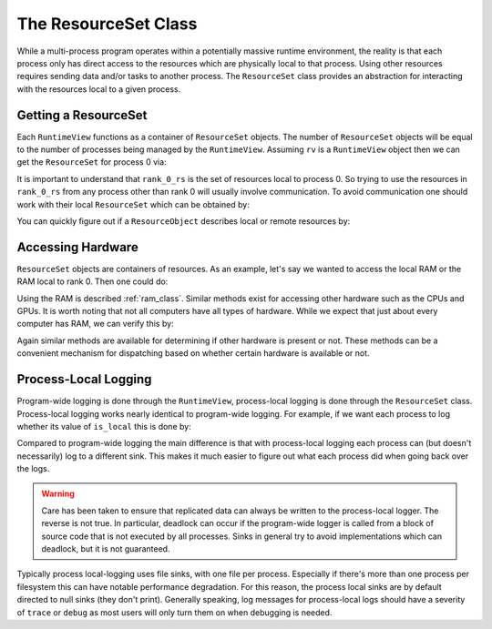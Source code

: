 .. Copyright 2022 NWChemEx-Project
..
.. Licensed under the Apache License, Version 2.0 (the "License");
.. you may not use this file except in compliance with the License.
.. You may obtain a copy of the License at
..
.. http://www.apache.org/licenses/LICENSE-2.0
..
.. Unless required by applicable law or agreed to in writing, software
.. distributed under the License is distributed on an "AS IS" BASIS,
.. WITHOUT WARRANTIES OR CONDITIONS OF ANY KIND, either express or implied.
.. See the License for the specific language governing permissions and
.. limitations under the License.

.. _resource_set_class:

#####################
The ResourceSet Class
#####################

While a multi-process program operates within a potentially massive runtime
environment, the reality is that each process only has direct access to the
resources which are physically local to that process. Using other resources
requires sending data and/or tasks to another process. The ``ResourceSet``
class provides an abstraction for interacting with the resources local to a
given process.

*********************
Getting a ResourceSet
*********************

Each ``RuntimeView`` functions as a container of ``ResourceSet`` objects. The
number of ``ResourceSet`` objects will be equal to the number of processes
being managed by the ``RuntimeView``. Assuming ``rv`` is a ``RuntimeView``
object then we can get the ``ResourceSet`` for process 0 via:


.. tabs::

   .. tab:: C++

      .. literalinclude:: ../../../tests/cxx/doc_snippets/resource_set.cpp
         :language: c++
         :lines: 29-30
         :dedent: 4

   .. tab:: Python

      .. literalinclude:: ../../../tests/python/doc_snippets/test_resource_set.py
         :language: python
         :lines: 23-24
         :dedent: 8

It is important to understand that ``rank_0_rs`` is the set of resources local
to process 0. So trying to use the resources in ``rank_0_rs`` from any process
other than rank 0 will usually involve communication. To avoid communication
one should work with their local ``ResourceSet`` which can be obtained by:

.. tabs::

   .. tab:: C++

      .. literalinclude:: ../../../tests/cxx/doc_snippets/resource_set.cpp
         :language: c++
         :lines: 32-33
         :dedent: 4

   .. tab:: Python

      .. literalinclude:: ../../../tests/python/doc_snippets/test_resource_set.py
         :language: c++
         :lines: 26-27
         :dedent: 8

You can quickly figure out if a ``ResourceObject`` describes local or remote
resources by:

.. tabs::

   .. tab:: C++

      .. literalinclude:: ../../../tests/cxx/doc_snippets/resource_set.cpp
         :language: c++
         :lines: 35-36
         :dedent: 4

   .. tab:: Python

      .. literalinclude:: ../../../tests/python/doc_snippets/test_resource_set.py
         :language: python
         :lines: 29-30
         :dedent: 8

******************
Accessing Hardware
******************

``ResourceSet`` objects are containers of resources. As an example, let's say
we wanted to access the local RAM or the RAM local to rank 0. Then one could do:

.. tabs::

   .. tab:: C++

      .. literalinclude:: ../../../tests/cxx/doc_snippets/resource_set.cpp
         :language: c++
         :lines: 38-42
         :dedent: 4

   .. tab:: Python

      .. literalinclude:: ../../../tests/python/doc_snippets/test_resource_set.py
         :language: python
         :lines: 32-36
         :dedent: 8

Using the RAM is described :ref:`ram_class`. Similar methods exist for accessing
other hardware such as the CPUs and GPUs. It is worth noting that not all
computers have all types of hardware. While we expect that just about every
computer has RAM, we can verify this by:

.. tabs::

   .. tab:: C++

      .. literalinclude:: ../../../tests/cxx/doc_snippets/resource_set.cpp
         :language: c++
         :lines: 44-48
         :dedent: 4

   .. tab:: Python

      .. literalinclude:: ../../../tests/python/doc_snippets/test_resource_set.py
         :language: python
         :lines: 38-42
         :dedent: 8

Again similar methods are available for determining if other hardware is present
or not. These methods can be a convenient mechanism for dispatching based on
whether certain hardware is available or not.

*********************
Process-Local Logging
*********************

Program-wide logging is done through the ``RuntimeView``, process-local logging
is done through the ``ResourceSet`` class. Process-local logging works nearly
identical to program-wide logging. For example, if we want each process to
log whether its value of ``is_local`` this is done by:

.. tabs::

   .. tab:: C++

      .. literalinclude:: ../../../tests/cxx/doc_snippets/resource_set.cpp
         :language: c++
         :lines: 50-51
         :dedent: 4

   .. tab:: Python

      .. literalinclude:: ../../../tests/python/doc_snippets/test_resource_set.py
         :language: python
         :lines: 44-45
         :dedent: 8

Compared to program-wide logging the main difference is that with process-local
logging each process can (but doesn't necessarily) log to a different sink.
This makes it much easier to figure out what each process did when going back
over the logs.

.. warning::

   Care has been taken to ensure that replicated data can always be written
   to the process-local logger. The reverse is not true. In particular,
   deadlock can occur if the program-wide logger is called from a block of
   source code that is not executed by all processes. Sinks in general
   try to avoid implementations which can deadlock, but it is not
   guaranteed.

Typically process local-logging uses file sinks, with one file per process.
Especially if there's more than one process per filesystem this can have notable
performance degradation. For this reason, the process local sinks are by default
directed to null sinks (they don't print). Generally speaking, log messages
for process-local logs should have a severity of ``trace`` or ``debug`` as
most users will only turn them on when debugging is needed.
